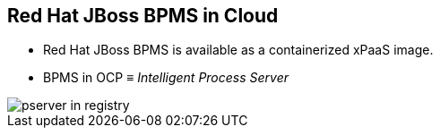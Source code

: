 :scrollbar:
:data-uri:
:noaudio:

== Red Hat JBoss BPMS in Cloud

* Red Hat JBoss BPMS is available as a containerized xPaaS image.
* BPMS in OCP &equiv; _Intelligent Process Server_

image::images/pserver_in_registry.png[]

ifdef::showscript[]

endif::showscript[]
